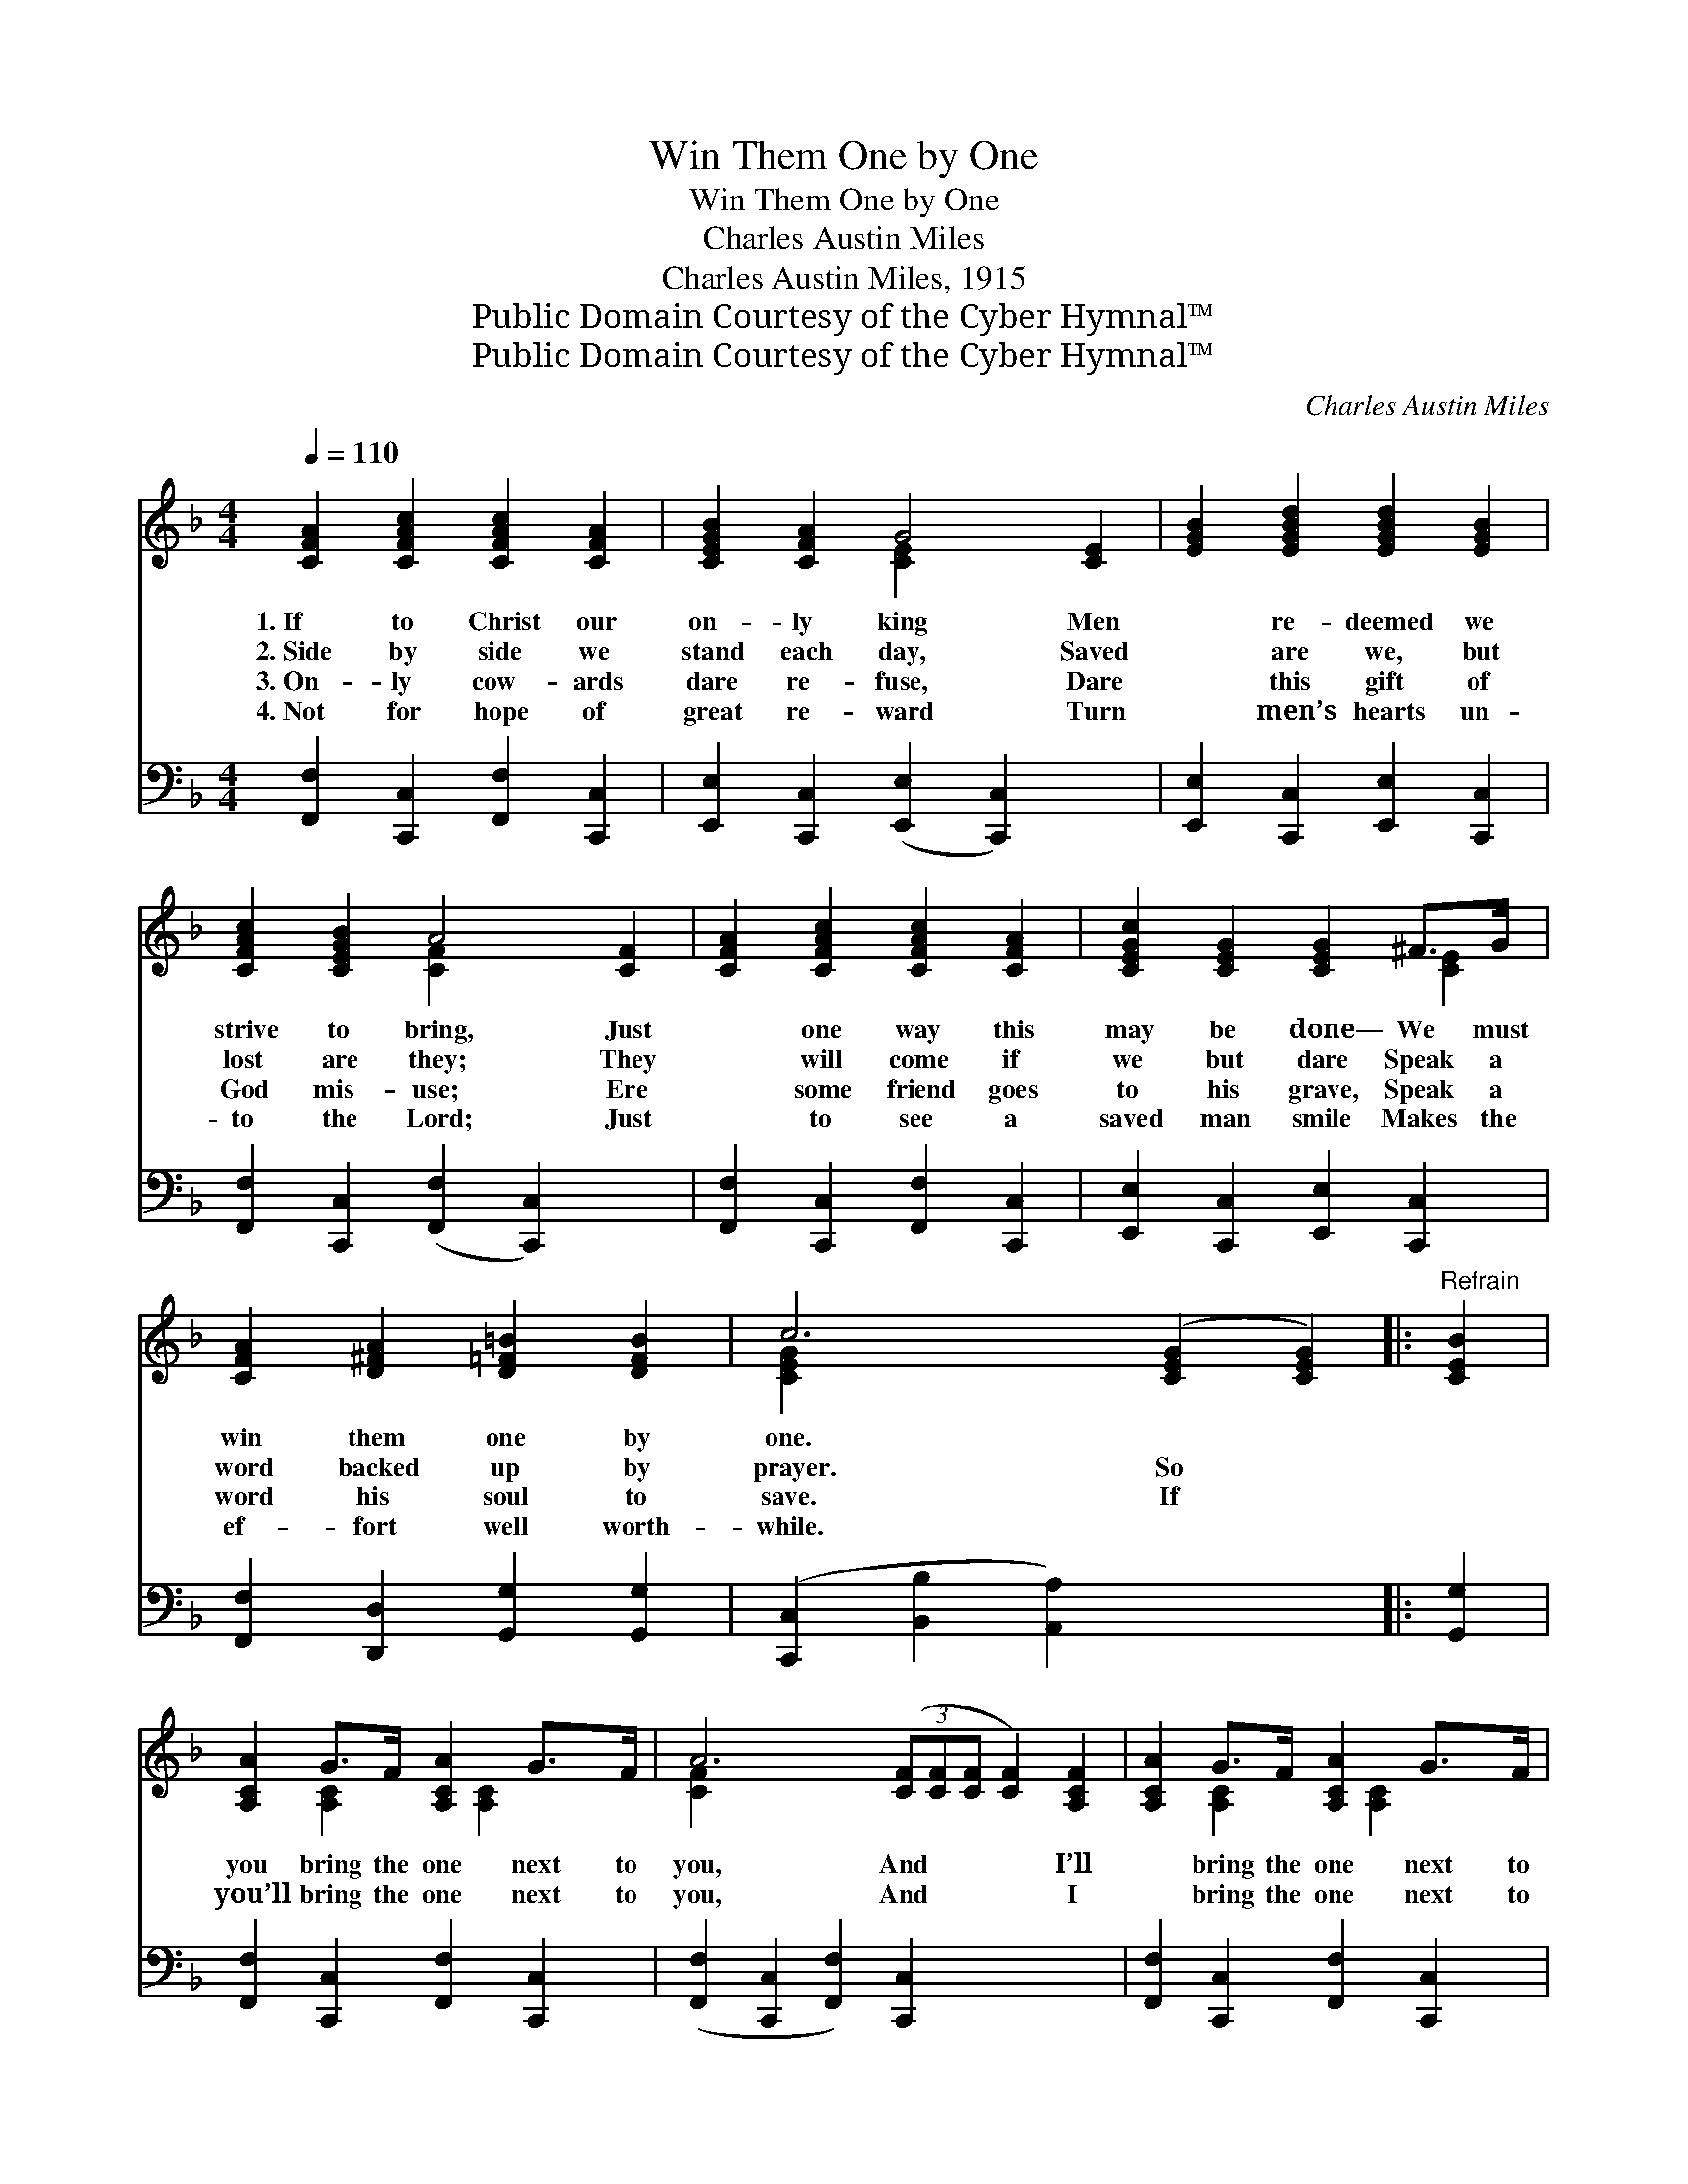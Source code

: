 X:1
T:Win Them One by One
T:Win Them One by One
T:Charles Austin Miles
T:Charles Austin Miles, 1915
T:Public Domain Courtesy of the Cyber Hymnal™
T:Public Domain Courtesy of the Cyber Hymnal™
C:Charles Austin Miles
Z:Public Domain
Z:Courtesy of the Cyber Hymnal™
%%score ( 1 2 ) 3
L:1/8
Q:1/4=110
M:4/4
K:F
V:1 treble 
V:2 treble 
V:3 bass 
V:1
 [CFA]2 [CFAc]2 [CFAc]2 [CFA]2 | [CEGB]2 [CFA]2 G4 [CE]2 | [EGB]2 [EGBd]2 [EGBd]2 [EGB]2 | %3
w: 1.~If to Christ our|on- ly king Men|* re- deemed we|
w: 2.~Side by side we|stand each day, Saved|* are we, but|
w: 3.~On- ly cow- ards|dare re- fuse, Dare|* this gift of|
w: 4.~Not for hope of|great re- ward Turn|* men’s hearts un-|
 [CFAc]2 [CEGB]2 A4 [CF]2 | [CFA]2 [CFAc]2 [CFAc]2 [CFA]2 | [CEGc]2 [CEG]2 [CEG]2 ^F>G | %6
w: strive to bring, Just|* one way this|may be done— We must|
w: lost are they; They|* will come if|we but dare Speak a|
w: God mis- use; Ere|* some friend goes|to his grave, Speak a|
w: to the Lord; Just|* to see a|saved man smile Makes the|
 [CFA]2 [D^FA]2 [D=F=B]2 [DFB]2 | c6 ([CEG]2 [CEG]2) |:"^Refrain" [CEB]2 | %9
w: win them one by|one. * *||
w: word backed up by|prayer. So *||
w: word his soul to|save. If *||
w: ef- fort well worth-|while. * *||
 [A,CA]2 G>F [A,CA]2 G>F | A6 (3([CF][CF][CF] [CF]2) [A,CF]2 | [A,CA]2 G>F [A,CA]2 G>F |1 %12
w: |||
w: you bring the one next to|you, And * * * I’ll|* bring the one next to|
w: you’ll bring the one next to|you, And * * * I|* bring the one next to|
w: |||
 B6 (3([CE][CE][CE] [CE]2) [CFA]2 [CEGB]2 B>BBG-GG | [CFAc]2 c>c cA-[C^DA][CDA] | %14
w: ||
w: me; In * * * all kinds of wea- ther, we’ll * all|work to- ge- ther, And see what|
w: me, In * * * ~ ~ ~ ~ ~ ~ * ~|~ ~ ~ ~ ~ ~ ~|
w: ||
 [CEG]2 [CEGc]2 [D^FA]2 [D=F=B]2 | c6 ([CEG]2 [CFA]2) :|2 BB-[E-G-B][EGA] [CEG]2 [EGBd]2 || %17
w: |||
w: can be done. *|||
w: ~ ~ ~ no|time~at all *|* we’ll have * them all,|
w: |||
 c3 A- A [CFAc]2 [CFA]2 | Gd- [DGd]2 Ac- [CFc]2 | [B,FA]2 [B,CEG]2 [A,CF]4 |] %20
w: |||
w: |||
w: So win * them, win|them, one * by one. *||
w: |||
V:2
 x8 | x4 [CE]2 x4 | x8 | x4 [CF]2 x4 | x8 | x6 [CE]2 | x8 | [CEG]2 x8 |: x2 | %9
 x2 [A,C]2 x/ [A,C]2 x3/2 | [CF]2 x10 | x2 [A,C]2 x/ [A,C]2 x3/2 |1 %12
 ([CEG]2 x2 [CEG]2) [CE]2 [CE]2 x10 | x2 [CFA]2 [CF]2 x2 | x8 | [CEG]2 x8 :|2 [EG]2 x6 || %17
 [CFA]2 [CF]2 x5 | D2 x [CF]2 x3 | x8 |] %20
V:3
 [F,,F,]2 [C,,C,]2 [F,,F,]2 [C,,C,]2 | [E,,E,]2 [C,,C,]2 ([E,,E,]2 [C,,C,]2) x2 | %2
 [E,,E,]2 [C,,C,]2 [E,,E,]2 [C,,C,]2 | [F,,F,]2 [C,,C,]2 ([F,,F,]2 [C,,C,]2) x2 | %4
 [F,,F,]2 [C,,C,]2 [F,,F,]2 [C,,C,]2 | [E,,E,]2 [C,,C,]2 [E,,E,]2 [C,,C,]2 | %6
 [F,,F,]2 [D,,D,]2 [G,,G,]2 [G,,G,]2 | ([C,,C,]2 [B,,B,]2 [A,,A,]2) x4 |: [G,,G,]2 | %9
 [F,,F,]2 [C,,C,]2 [F,,F,]2 [C,,C,]2 | ([F,,F,]2 [C,,C,]2 [F,,F,]2) [C,,C,]2 x4 | %11
 [F,,F,]2 [C,,C,]2 [F,,F,]2 [C,,C,]2 |1 %12
 ([E,,E,]2 [C,,C,]2 [E,,E,]2) [C,,C,]2 [E,,E,]2 [C,,C,]2 [E,,E,]2 [C,,C,]2 x4 | %13
 [F,,F,]2 [C,,C,]2 [F,,F,]2 [^F,,^F,]2 | [G,,G,]2 [C,,C,]2 [D,,D,]2 [G,,G,]2 | %15
 ([C,,C,]2 [B,,B,]2 [A,,A,]2) x4 :|2 [E,,E,]2 [C,,C,]2 [E,,E,]2 [C,,C,]2 || %17
 [F,,F,]2 [C,,C,]2 [F,,F,]2 [F,,F,]2 x | [B,,B,]2 [B,,B,]2 [F,,F,]2 [F,,F,]2 | %19
 [C,,C,]2 [C,,C,]2 [F,,F,]4 |] %20

